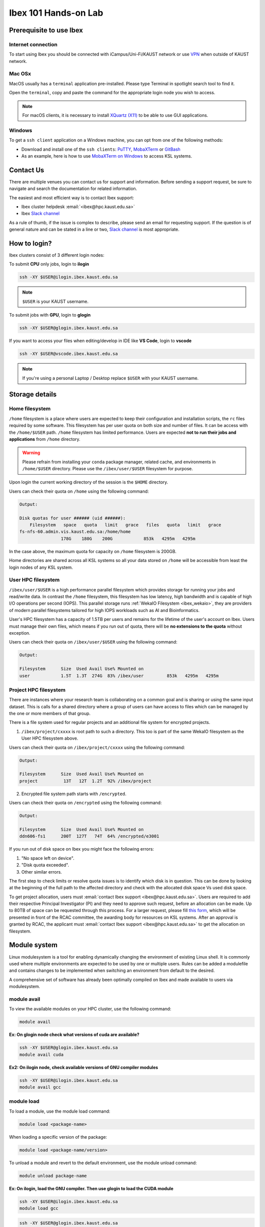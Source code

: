 .. sectionauthor:: Mohsin Ahmed Shaikh <mohsin.shaikh@kaust.edu.sa>
.. meta::
    :description: Ibex Training lab
    :keywords: training, resource, guide, Matlab, slurm

.. _ibex_101_lab:

============================================================
Ibex 101 Hands-on Lab
============================================================

Prerequisite to use Ibex
=========================

Internet connection
---------------------

To start using Ibex you should be connected with iCampus/Uni-Fi/KAUST network or use `VPN <https://it.kaust.edu.sa/services/detail/network-connectivity/kaust-vpn>`_ when outside of KAUST network.


Mac OSx
---------

MacOS usually has a ``terminal`` application pre-installed. Please type Terminal in spotlight search tool to find it. 

.. image:: ../systems/static/MacOS.png
   
Open the ``terminal``, copy and paste the command for the appropriate login node you wish to access. 

.. note::
    For macOS clients, it is necessary to install `XQuartz (X11) <https://www.xquartz.org/>`_ to be able to use GUI applications.


Windows
---------

To get a ``ssh client`` application on a Windows machine, you can opt from one of the following methods:

* Download and install one of the ``ssh clients``: `PuTTY <https://www.putty.org/>`_, `MobaXTerm <https://mobaxterm.mobatek.net/download.html>`_ or `GitBash <https://git-scm.com/downloads>`_
* As an example, here is how to use `MobaXTerm on Windows <https://www.youtube.com/watch?v=xfAydE_0iQo&list=PLaUmtPLggqqm4tFTwhCB48gUAhI5ei2cx&index=19>`_ to access KSL systems.

.. image:: ../systems/static/Windows_Moba.png


Contact Us
===========

There are multiple venues you can contact us for support and information. Before sending a support request, be sure to navigate and search the documentation for related information. 

The easiest and most efficient way is to contact Ibex support:

* Ibex cluster helpdesk   :email:`<ibex@hpc.kaust.edu.sa>`
* Ibex `Slack channel <https://kaust-ibex.slack.com/>`_      
  
As a rule of thumb, if the issue is complex to describe, please send an email for requesting support. If the question is of general nature and can be stated in a line or two,  `Slack channel <https://kaust-ibex.slack.com/>`_ is most appropriate. 

How to login?
==============

Ibex clusters consist of 3 different login nodes:

To submit **CPU** only jobs, login to **ilogin**

.. code-block:: bash

    ssh -XY $USER@ilogin.ibex.kaust.edu.sa

.. note::

    ``$USER`` is your KAUST username.

To submit jobs with **GPU**, login to **glogin**

.. code-block:: bash

    ssh -XY $USER@glogin.ibex.kaust.edu.sa

If you want to access your files when editing/develop in IDE like **VS Code**, login to **vscode**

.. code-block:: bash

    ssh -XY $USER@vscode.ibex.kaust.edu.sa

.. note::
    If you're using a personal Laptop / Desktop replace ``$USER`` with your KAUST username.


Storage details
================

Home filesystem
----------------

``/home`` filesystem is a place where users are expected to keep their configuration and installation scripts, the ``rc`` files required by some software. This filesystem has per user quota on both size and number of files. It can be access with the ``/home/$USER`` path. ``/home`` filesystem has limited performance. Users are expected **not to run their jobs and applications** from ``/home`` directory.

.. warning:: 
    Please refrain from installing your ``conda`` package manager, related cache, and environments in ``/home/$USER`` directory. Please use the ``/ibex/user/$USER`` filesystem for purpose.  

Upon login the current working directory of the session is the ``$HOME`` directory.

Users can check their quota on ``/home`` using the following command:

.. code-block:: bash
    :caption: Command to check the quota on `/home` filesystem

        quota -s


.. code-block:: bash

    Output:

    Disk quotas for user ###### (uid ######): 
        Filesystem   space   quota   limit   grace   files   quota   limit   grace
    fs-nfs-60.admin.vis.kaust.edu.sa:/home/home
                    178G    180G    200G            853k   4295m   4295m  

In the case above, the maximum quota for capacity on ``/home`` filesystem is 200GB. 

Home directories are shared across all KSL systems so all your data stored on ``/home`` will be accessible from least the login nodes of any KSL system.

User HPC filesystem
--------------------

``/ibex/user/$USER`` is a high performance parallel filesystem which provides storage for running your jobs and read/write data. In contrast the ``/home`` filesystem, this filesystem has low latency, high bandwidth and is capable of high I/O operations per second (IOPS). This parallel storage runs :ref:`WekaIO Filesystem <ibex_wekaio>`, they are providers of modern parallel filesystems tailored for high IOPS workloads such as AI and Bioinformatics. 

User's HPC filesystem has a capacity of 1.5TB per users and remains for the lifetime of the user's account on Ibex. Users must manage their own files, which means if you run out of quota, there will be **no extensions to the quota** without exception. 

Users can check their quota on ``/ibex/user/$USER`` using the following command:

.. code-block:: bash
    :caption: Command to check the quota on `/ibex/user/` filesystem

        df -h /ibex/user/$USER


.. code-block:: bash

    Output:

    Filesystem      Size  Used Avail Use% Mounted on
    user            1.5T  1.3T  274G  83% /ibex/user         853k   4295m   4295m  


Project HPC filesystem
-----------------------

There are instances where your research team is collaborating on a common goal and is sharing or using the same input dataset. This is calls for a shared directory where a group of users can have access to files which can be managed by the one or more members of that group. 

There is a file system used for regular projects and an additional file system for encrypted projects.

1. ``/ibex/project/cxxxx`` is root path to such a directory. This too is part of the same WekaIO filesystem as the User HPC filesystem above.

Users can check their quota on ``/ibex/project/cxxxx`` using the following command:

.. code-block:: bash
    :caption: Command to check the quota on `/ibex/project/cxxxx` filesystem

        df -h /ibex/project/c2247 

.. code-block:: bash

    Output:
    
    Filesystem      Size  Used Avail Use% Mounted on 
    project          13T   12T  1.2T  92% /ibex/project

2. Encrypted file system path starts with ``/encrypted``.

Users can check their quota on ``/encrypted`` using the following command:

.. code-block:: bash
    :caption: Command to check the quota on /encrypted filesystem

        df -h /encrypted/e3001 

.. code-block:: bash

    Output:
    
    Filesystem      Size  Used Avail Use% Mounted on 
    ddn606-fs1      200T  127T   74T  64% /encrypted/e3001

If you run out of disk space on Ibex you might face the following errors: 

1. "No space left on device".

2. "Disk quota exceeded".

3. Other similar errors. 


The first step to check limits or resolve quota issues is to identify which disk is in question. This can be done by looking at the 
beginning of the full path to the affected directory and check with the allocated disk space Vs used disk space.

To get project allocation, users must :email:`contact Ibex support <ibex@hpc.kaust.edu.sa>`. 
Users are required to add their respective Principal Investigator (PI) and they need to approve such request, before an allocation can be made. 
Up to 80TB of space can be requested through this process. 
For a larger request, please fill `this form <https://hpc.kaust.edu.sa/sites/default/files/2025-01/KSL_Project_Proposal_Ibex.doc>`_, which will be presented in front of the RCAC committee, the awarding body for resources on KSL systems. 
After an approval is granted by RCAC, the applicant must :email:`contact Ibex support <ibex@hpc.kaust.edu.sa>` to get the allocation on filesystem.

Module system
===============

Linux modulesystem is a tool for enabling dynamically changing the environment of existing Linux shell. It is commonly used where multiple environments are expected to be used by one or multiple users. Rules can be added a modulefile and contains changes to be implemented when switching an environment from default to the desired.

A comprehensive set of software has already been optimally compiled on Ibex and made available to users via modulesystem.

module avail
-------------

To view the available modules on your HPC cluster, use the following command:

.. code-block:: bash

    module avail

**Ex: On glogin node check what versions of cuda are available?**

.. code-block:: bash

    ssh -XY $USER@glogin.ibex.kaust.edu.sa
    module avail cuda

**Ex2: On ilogin node, check available versions of GNU compiler modules**

.. code-block:: bash

    ssh -XY $USER@ilogin.ibex.kaust.edu.sa
    module avail gcc

module load
------------

To load a module, use the module load command:

.. code-block:: bash

    module load <package-name>

When loading a specific version of the package:

.. code-block:: bash

    module load <package-name/version>

To unload a module and revert to the default environment, use the module unload command:

.. code-block:: bash

    module unload package-name

**Ex: On ilogin, load the GNU compiler. Then use glogin to load the CUDA module**

.. code-block:: bash

    ssh -XY $USER@ilogin.ibex.kaust.edu.sa
    module load gcc

.. code-block:: bash

    ssh -XY $USER@glogin.ibex.kaust.edu.sa
    module load cuda

**Ex2: Load the Python 3.11 module:**

.. code-block:: bash

    module load python/3.11

**Ex3: Unload previous Python version and use Python 3.9.16:**

.. code-block:: bash

    module unload python/3.11
    module load python/3.9.16

module list
------------

To see the modules currently loaded in your environment, use:

.. code-block:: bash

    module list

**Ex:**

- Are there any modules loaded by default?
- If yes, which ones are loaded?

**Ex2: On ilogin node after loading openmpi module, check its version, check what other modules are loaded?**

.. code-block:: bash

    ssh -XY $USER@ilogin.ibex.kaust.edu.sa
    module load openmpi
    module list


Using SLURM
=============

SLURM jobscript explained
---------------------------

Batch jobs can be submitted to SLURM scheduler so they can run when the requested resources are available for use. This section introduces what a jobscript is and how to configure it to request different allocatable resources.

You can find all the jobscripts for the labs at this `repo <https://github.com/kaust-rccl/ibex_101_labs>`_

During our Ibex 101 hands-on session, the example job scripts will be cloned from a GitHub repository into your personal scratch directory at ``/ibex/user/$USER``. Follow the steps below to clone the required job scripts.

.. code-block:: bash

    cd /ibex/user/$USER
    git clone https://github.com/kaust-rccl/ibex_101_labs.git 
    cd ibex_101_labs


UNIX/Linux editors
------------------
**Using nano to Edit Job Scripts**

Nano is a simple, command-line text editor commonly used on Unix/Linux systems. It is often used to edit job scripts for submitting tasks to job schedulers like SLURM.

**Opening or Creating Files:**

To open an existing file or to create a new file, type nano followed by the file name:

.. code-block:: bash

    cd /ibex/user/$USER/ibex_101_labs/slurm-job-examples/cpu-jobs
    nano helloworld-singlecpu.sh

.. image:: ../static/nano-1.png

.. raw:: html

   <br><br>

**Editing Files:**

Modify job runtime to be ``#SBATCH --time=00:20:00``

.. image:: ../static/nano-2.png

.. raw:: html

   <br><br>

After completing the necessary edits, press ``Ctrl + o`` to save the changes, then ``Ctrl + x`` to exit the editor.


**Searching a Text:**

To search for a particular word inside the text editor, press ``Ctrl + w``. This will open a search prompt where you can type in the text you want. 


.. image:: ../static/nano-3.png
    
.. raw:: html

   <br><br>

After pressing **Enter** the cursor will be moved to the first match. To move to the next result, press ``Alt + w``.

**Common Nano Shortcuts**

.. list-table::
   :header-rows: 1
   :widths: 20 40

   * - Shortcut
     - Action
   * - ``Ctrl + O``
     - Save (Write Out)
   * - ``Ctrl + X``
     - Exit
   * - ``Ctrl + K``
     - Cut current line
   * - ``Ctrl + U``
     - Paste line
   * - ``Ctrl + W``
     - Search (Where Is)


Basic jobscript
----------------

A typical jobscript has two major sections:

- SLURM Directives.

- The commands to run on allocated computational resource.

.. code-block:: bash

    cd /ibex/user/$USER/ibex_101_labs/using-slurm

.. note::

    The reservation ``ibex101`` is only available during the Hands-on session.
    After the session, you need to remove that line before submitting one of the scripts from the GitHub repo.

Using the script ``helloworld.sh`` which described as follows:

.. code-block:: bash

    #!/bin/bash -l
    #SBATCH --time=00:10:00
    #SBATCH --reservation=ibex101


    echo "helloworld"

Since we didn't specify to slurm the amount of cpus and memory needed, it will allocate the default 2GB memory with 1 CPU.

.. note::
    The reservation ``ibex101`` is used for the Hands-on session period only.

Job submission for multi-CPUs
------------------------------

Using the script ``helloworld-multicpu.sh`` which described as follows:

.. code-block:: bash

    #!/bin/bash -l

    #SBATCH --ntasks=4
    #SBATCH --ntasks-per-node=4
    #SBATCH --time=00:10:00
    #SBATCH --reservation=ibex101

    srun -n 4 echo "Hello world!"

Using ``sbatch`` command submits your jobscript to SLURM.

- Upon successful submission a unique job ID is assigned.

- Job is queued and awaits allocation of the requested resources.

- A priority is assigned to each job based on first come basis.

.. code-block:: bash

    sbatch my-jobscript.sh

.. code-block:: bash

    Output:
    
    Submitted batch job 33204519

Job monitoring
----------------

The ``squeue`` command shows the current jobs in the SLURM queue.

You can use ``--user`` to only show your jobs.

.. code-block:: bash

    squeue --user=$USER

**Ex: Use sbatch command to submit a jobscript, then check its status.**

**Questions:**

- What is the state of your job?

- Which node is your job assigned to (if running)?

Job accounting
----------------

The ``sacct`` command shows detailed information about past jobs, including completed, failed, or canceled jobs.

**Ex: You want to view details of your completed or canceled job.**

.. code-block:: bash

    sacct --user=$USER

Add more detail by using:

.. code-block:: bash

    sacct --user=$USER --format=JobID,JobName,Partition,State,ExitCode

**Questions:**

- What is the state of your job (e.g., COMPLETED, FAILED)?

- What was the exit code of your job?


Job cancelling
----------------

The ``scancel`` command cancels a job in the SLURM queue.

.. code-block:: bash

    scancel <job_id>

**Ex: Submit a job, cancel it then verify it has been removed from queue:**

Using the script ``my-jobscript.sh`` which described as follows:

.. code-block:: bash

    #!/bin/bash -l
    #SBATCH --time=00:10:00
    #SBATCH --reservation=ibex101

    sleep 300 #The sleep command tells the system to do nothing for the specified number of seconds.


.. code-block:: bash

    sbatch my-jobscript.sh

.. code-block:: bash

    Output:
    
    Submitted batch job 33204519

.. code-block:: bash

    scancel 33204519
    squeue --user=$USER


SLURM standard output / error files
-------------------------------------

When you submit a job to SLURM using a jobscript, the output and error messages are redirected to the files slurm-<jobid>.out and slurm-<jobid>.err by default.

You can specify the name for these files to include the jobid in the filename, using the following SLURM options in your jobscript.

.. code-block:: bash

    #SBATCH --output=QC.%j.out		## Console output file
    #SBATCH --error=QC.%j.err		## Console error file

When you submit the script using sbatch, the files will be generated as following.

.. code-block:: bash

    sbatch myscript.sh

.. code-block:: bash

    Output:
    
    Submitted batch job 37104135

.. code-block:: bash

    ls *.out

.. code-block:: bash

    Output:
    
    QC.37104135.out


.. code-block:: bash

    ls *.err

.. code-block:: bash

    Output:
    
    QC.37104135.err

You can also include the hostname of the node being used.

.. code-block:: bash

    #SBATCH --output=QC.%j.%N.out		## Console output file
    #SBATCH --error=QC.%j.%N.err		## Console error file

When you submit the script using sbatch, the files will be generated as following.

.. code-block:: bash

    sbatch myscript.sh

.. code-block:: bash

    Output:
    
    Submitted batch job 37104136

.. code-block:: bash

    ls *.out

.. code-block:: bash

    Output:
    
    QC.37104135.out QC.37104136.gpu214-14.out

.. code-block:: bash

    ls *.err

.. code-block:: bash

    Output:
    
    QC.37104135.err QC.37104136.gpu214-14.err

Job monitoring with "Job name"
--------------------------------

You can use --job-name in your jobscript to easily find your job in squeue using the given name.

.. code-block:: bash

    #SBATCH --job-name=QC			## Name of your job

Now when you run squeue, you will find it listed as

.. code-block:: bash

    squeue --user=$USER


.. code-block:: bash

    Output:
    
    JOBID PARTITION     NAME     USER ST       TIME  NODES NODELIST(REASON)
    37104585    gpu     QC   username  R       1:25      1 gpu214-14

Email notifications
---------------------

SLURM's email notification feature allows users to receive email updates about the status of their submitted jobs. This is particularly useful for monitoring job progress and being informed when a job starts, ends, or fails.

How to Enable Email Notifications in SLURM?

You can use the following options in your jobscript to configure email notifications:

.. code-block:: bash

    --mail-type=<ALL/BEGIN/END/FAIL> #Specifies when to send email notifications.
    --mail-user=<email>              #Specifies the email address to which notifications should be sent.


Options for ``--mail-type`` include:

- BEGIN: Send an email when the job begins.
- END: Send an email when the job finishes successfully.
- FAIL: Send an email if the job fails.
- ALL: Send emails for all job events (begin, end, fail, etc.).

**EX: Run a job with email notifications configured**

Using the script ``job_with_email.sh`` which described as follows:

.. code-block:: bash

    #!/bin/bash -l
    #SBATCH --job-name=email_example        # Job name
    #SBATCH --output=email_example.out      # Standard output log
    #SBATCH --error=email_example.err       # Error log
    #SBATCH --nodes=1                       # Number of nodes
    #SBATCH --ntasks=1                      # Number of tasks
    #SBATCH --time=00:05:00                 # Time limit (hh:mm:ss)
    #SBATCH --mail-type=ALL                 # Send email for all job events
    #SBATCH --mail-user=your_email@kaust.edu.sa  # Your KAUST email address
    #SBATCH --reservation=ibex101            # use ibex101 reservation

    # Print some information about the job
    echo "Job started on $(hostname) at $(date)"

    # Simulate some work
    sleep 60 #The sleep command tells the system to do nothing for the specified number of seconds.

    # Job completion message
    echo "Job completed at $(date)"

submit the job using ``sbatch``

.. code-block:: bash

    sbatch job_with_email.sh

.. code-block:: bash

    Output:
    
    Submitted batch job 37105347


In this exmaple you should receive emails at the specified address (your_email@kaust.edu.sa) when the job:
Starts (BEGIN event), completes successfully (END event) or fails (if an error occurs).

Example email Notifications:

- BEGIN notification

.. code-block:: bash

    Slurm Job_id=37105347 Name=email_example Began, Queued time 00:00:01

- END notification

.. code-block:: bash

    Slurm Job_id=37105347 Name=email_example Ended, Run time 00:01:00, COMPLETED, ExitCode 0

- FAIL notification

.. code-block:: bash

    Slurm Job_id=37105347 Name=email_example Failed, Run time 00:00:00, FAILED, ExitCode 1


SLURM job examples
====================

CPU jobs
---------
.. code-block:: bash

    cd /ibex/user/$USER/ibex_101_labs/slurm-job-examples/cpu-jobs

Single cpu job named as ``helloworld-singlecpu.sh`` which described as follows:

.. code-block:: bash

    #!/bin/bash -l
    #SBATCH --time=00:10:00
    #SBATCH --ntasks=1
    #SBATCH --cpus-per-task=1
    #SBATCH --reservation=ibex101

    echo "Hello world!"

Multithreaded job single node (openmp) named as ``openmp-singlenode.sh`` which described as follows:

.. code-block:: bash

    #!/bin/bash -l
    #SBATCH --time=00:10:00
    #SBATCH --ntasks=1
    #SBATCH --cpus-per-task=4
    #SBATCH --reservation=ibex101

    module load gcc

    export OMP_NUM_THREADS=4
    export OMP_PLACES=cores
    export OMP_PROC_BIND=close

    srun -c 4 ./openmp_hello_world

MPI job single node named as ``openmpi-singlenode.sh`` which described as follows:

.. code-block:: bash

    #!/bin/bash -l
    #SBATCH --time=00:10:00
    #SBATCH --ntasks=4
    #SBATCH --tasks-per-node=4
    #SBATCH --reservation=ibex101

    # Load the OpenMPI module
    module load openmpi

    # Print some information about the job
    echo "Job running on $(hostname)"
    echo "Number of tasks: $SLURM_NTASKS"
    echo "Nodes allocated: $SLURM_JOB_NODELIST"

    # Run the MPI program
    mpirun -np 4 ./mpi_hello_world

MPI job multinode named as ``openmpi-multinode.sh`` which described as follows:

.. code-block:: bash

    #!/bin/bash -l
    #SBATCH --time=00:10:00
    #SBATCH --nodes=2
    #SBATCH --ntasks=8
    #SBATCH --ntasks-per-node=4
    #SBATCH --reservation=ibex101

    # Load the OpenMPI module
    module load openmpi

    # Print some information about the job
    echo "Job running on $(hostname)"
    echo "Number of tasks: $SLURM_NTASKS"
    echo "Nodes allocated: $SLURM_JOB_NODELIST"

    # Run the MPI program
    mpirun -np 8 ./mpi_hello_world

GPU jobs
---------
.. code-block:: bash

    cd /ibex/user/$USER/ibex_101_labs/slurm-job-examples/gpu-jobs

Single gpu job named as ``singlegpu.sh`` which described as follows:

.. code-block:: bash

    #!/bin/bash -l
    #SBATCH --time=00:10:00
    #SBATCH --gpus=1
    #SBATCH --reservation=ibex101

    module load cuda/11.8
    nvidia-smi

Multiple GPUs single node named as ``multigpu-singlenode.sh`` which described as follows:

.. code-block:: bash

    #!/bin/bash -l
    #SBATCH --time=00:10:00
    #SBATCH --cpus-per-task=2
    #SBATCH --mem=32G
    #SBATCH --gpus=2
    #SBATCH --gpus-per-node=2
    #SBATCH --constraint=rtx2080ti
    #SBATCH --reservation=ibex101

    module load cuda/11.8
    srun -c 2 ./multi_gpu_program

Multiple GPUs on Multiple nodes named as ``multigpu-multinode.sh`` which described as follows:

.. code-block:: bash

    #!/bin/bash -l
    #SBATCH --time=00:10:00
    #SBATCH --nodes=2
    #SBATCH --ntasks=2
    #SBATCH --ntasks-per-node=1
    #SBATCH --cpus-per-task=6
    #SBATCH --mem=32G
    #SBATCH --gpus=4
    #SBATCH --gpus-per-node=2
    #SBATCH --constraint=rtx2080ti
    #SBATCH --reservation=ibex101


    module load cuda/11.8

    srun -n 2 -N 2 -c 6 ./multi_gpu_program

constraints
------------

.. code-block:: bash

    cd /ibex/user/$USER/ibex_101_labs/constraints

**CPU constraints**

.. list-table:: **CPU Compute nodes in Ibex cluster**
   :widths: 40 20 15 15 15 15 20 30 20
   :header-rows: 1

   * - CPU Family
     - CPU
     - Nodes
     - Cores/node
     - Clock (GHz)
     - FLOPS
     - Memory
     - SLURM constraints
     - local storage
   * - Intel Skylake
     - skylake
     - 106
     - 40
     - 2.60
     - 32
     - 350GB
     - intel, skylake
     - 744GB
   * - Intel Cascade Lake
     - cascadelake
     - 106
     - 40
     - 2.50
     - 32
     - 350GB
     - intel, cascadelake
     - 744GB
   * - AMD Rome
     - Rome
     - 108
     - 128
     - 2.00
     - 32
     - 475GB  
     - amd, rome
     - 744GB

**Ex: In your jobscript use amd node then change it to an intel node submit and confirm the CPU type each time using lscpu command**

Using the script ``cpu-constraints.sh`` which described as follows:

.. code-block:: bash

    #!/bin/bash -l
    #SBATCH --time=00:10:00
    #SBATCH --ntasks=1
    #SBATCH --cpus-per-task=1
    #SBATCH --constraint=amd #intel
    #SBATCH --reservation=ibex101

    lscpu

**Large memory nodes**

Some nodes have larger memory for workloads which require loading big data in memory, e.g. some bioinformatics workloads, or data processing/wrangling creating input data for Machine Learning and Deep Learning training jobs.

.. list-table:: **Large memory Compute nodes in Ibex cluster**
   :widths: 40 20 15 15 15 15 20 30 20
   :header-rows: 1

   * - CPU Family
     - CPU
     - Nodes
     - Cores/node
     - Clock (GHz)
     - FLOPS
     - Memory
     - local Storage
     - SLURM constraints
   * - Intel Cascade Lake
     - cascadelake
     - 18
     - 48
     - 4.20
     - 32
     - 3TB  
     - 6TB
     - intel, largemem, cascadelake
   * - Intel Skylake
     - skylake
     - 4
     - 32
     - 3.70
     - 32
     - 3TB
     - 10TB
     - intel, largemem, skylake

**Ex: In your jobscript use specify a large memory node, submit and confirm the memory size using free -h command**

Using the script ``large-memory-node.sh`` which described as follows:

.. code-block:: bash

    #!/bin/bash -l
    #SBATCH --time=00:10:00
    #SBATCH --ntasks=1
    #SBATCH --mem=1200G
    #SBATCH --reservation=ibex101

    free -h


**GPU constraints**

There are GPU nodes in Ibex cluster with GPUs of different microarchitecture. Note that all the GPUs on a single node are always of the same microarchitecture, there is no heterogeneity there.

.. list-table:: **GPU Compute nodes in Ibex cluster**
   :widths: 15 15 15 10 10 10 10 15 10 10 10  
   :header-rows: 1

   * - Model
     - GPU Arch
     - Host CPU
     - Nodes
     - GPUs/ node
     - Cores/ node
     - GPU Mem
     - GPU Mem type
     - CPU Mem
     - GPU Clock (GHz)
     - CPU Clock (GHz)
   * - P6000
     - Pascal
     - Intel Haswell
     - 3
     - 2
     - 36(34)
     - 24GB
     - GDDR5X
     - 256GB
     - 1.5
     - 2.3
   * - P100
     - Pascal
     - Intel Haswell
     - 5
     - 4
     - 36(34)
     - 16GB
     - HBM2
     - 256GB
     - 1.19
     - 2.3
   * - GTX-1080Ti
     - Pascal
     - Intel Haswell
     - 8
     - 4
     - 36(34)
     - 11GB
     - GDDR5X
     - 256GB
     - 1.48
     - 2.3
   * - GTX-1080Ti
     - Pascal
     - Intel Skylake
     - 4
     - 8
     - 32(30)
     - 11GB
     - GDDR5X
     - 256GB
     - 1.48
     - 2.6
   * - RTX-2080Ti
     - Turing
     - Intel Skylake
     - 3
     - 8
     - 32(30)
     - 11GB
     - GDDR6
     - 383G
     - 1.35
     - 2.6
   * - V100
     - Volta
     - Intel Skylake
     - 6
     - 4
     - 32(30)
     - 32GB
     - HBM2
     - 383G
     - 1.29
     - 2.6
   * - V100
     - Volta
     - Intel Cascade Lake
     - 1
     - 2
     - 40(38)
     - 32GB
     - HBM2
     - 383G
     - 1.23
     - 2.5
   * - V100
     - Volta
     - Intel Cascade Lake
     - 30
     - 8
     - 48(46)
     - 32GB
     - HBM2
     - 383G
     - 1.29
     - 2.6
   * - A100
     - Ampere
     - AMD Milan
     - 46
     - 4
     - 64(62)
     - 80GB
     - HBM2
     - 512G
     - 1.16
     - 1.99
   * - A100
     - Ampere
     - AMD Milan
     - 8
     - 8
     - 128(126)
     - 80GB
     - HBM2
     - 1T
     - 1.16
     - 1.5

**Ex: In your jobscript use rtx2080ti, then change it to a v100, submit and confirm the GPU type each time using nvidia-smi command.**

Using the script ``gpu-constraints.sh`` which described as follows:

.. code-block:: bash

    #!/bin/bash -l
    #SBATCH --time=00:10:00
    #SBATCH --gpus=1
    #SBATCH --constraint=rtx2080ti #v100
    #SBATCH --reservation=ibex101

    nvidia-smi

Application examples
======================

Data Science
--------------

We'll use **Jupyter** for the DS workload example.

.. code-block:: bash

    cd /ibex/user/$USER/ibex_101_labs/application-examples/DS

There are Multiple ways to launch Jupyter on Ibex:

- Launch **Jupyter** in one line

Using the file ``launch-jupyter-one-line.sh`` which described as follows:

.. code-block:: bash

    #!/bin/bash -l
    # Activate the environment and execute the commands within a subshell
    (
        eval "$(conda shell.bash hook)"
        # Load and run packages
        module load machine_learning
        # or activate the conda environment
        #export ENV_PREFIX=$PWD/env
        #conda activate $ENV_PREFIX
        # module load cudnn/8.8.1-cuda11.8.0
        jupyter lab --no-browser --ip="$(hostname)".ibex.kaust.edu.sa
    )

Run the following command to run on one GPU:

.. code-block:: bash

    srun --gpus=1 --mem=100G --cpus-per-task=24 --time=00:30:00 --resv-ports=1 --reservation=ibex101 --pty /bin/bash -l launch-jupyter-one-line.sh

Now on your terminal you will see the same kind of message from jupyter.

.. code-block:: bash

    To access the server, open this file in a browser:
    file:///home/username/.local/share/jupyter/runtime/jpserver-44653-open.html
    Or copy and paste one of these URLs:
    http://gpu214-06.ibex.kaust.edu.sa:55479/lab?token=8a998b0772313ce6e5cca9aca1f13f2faff18d950d78c776
    or http://127.0.0.1:55479/lab?token=8a998b0772313ce6e5cca9aca1f13f2faff18d950d78c776

Copy one of the lines of that start with ``http://gpuXXX-XX`` into your browser.  You can now start using Jupyter.


- Batch job for **Jupyter**

Using the file ``launch-jupyter-server.sh`` which described as follows:

.. code-block:: bash

    #!/bin/bash -l
    #SBATCH --time=00:30:00
    #SBATCH --nodes=1
    #SBATCH --gpus-per-node=1
    #SBATCH --cpus-per-gpu=6
    #SBATCH --mem=32G
    #SBATCH --reservatin=ibex101
    #SBATCH --job-name=demo
    #SBATCH --output=%x-%j-slurm.out
    #SBATCH --error=%x-%j-slurm.err

    # Load environment which has Jupyter installed. It can be one of the following:
    # - Machine Learning module installed on the system (module load machine_learning)
    # - your own conda environment on Ibex
    # - a singularity container with python environment (conda or otherwise)

    # setup the environment
    module purge

    # You can use the machine learning module
    module load machine_learning/2024.01
    # or you can activate the conda environment directly by uncommenting the following lines
    #export ENV_PREFIX=$PWD/env
    #conda activate $ENV_PREFIX

    # setup ssh tunneling
    # get tunneling info
    export XDG_RUNTIME_DIR=/tmp node=$(hostname -s)
    user=$(whoami)
    submit_host=${SLURM_SUBMIT_HOST}
    port=$(python -c 'import socket; s=socket.socket(); s.bind(("", 0)); print(s.getsockname()[1]); s.close()')
    echo ${node} pinned to port ${port} on ${submit_host}

    # print tunneling instructions
    echo -e "
    ${node} pinned to port ${port} on ${submit_host}
    To connect to the compute node ${node} on IBEX running your jupyter notebook server, you need to run following two commands in a terminal 1.
    Command to create ssh tunnel from you workstation/laptop to glogin:

    ssh -L ${port}:${node}.ibex.kaust.edu.sa:${port} ${user}@glogin.ibex.kaust.edu.sa

    Copy the link provided below by jupyter-server and replace the NODENAME with localhost before pasting it in your browser on your workstation/laptop.
    " >&2

    # launch jupyter server
    jupyter ${1:-lab} --no-browser --port=${port} --port-retries=0  --ip=${node}.ibex.kaust.edu.sa

Submit the job using the ``sbatch`` command:

.. code-block:: bash

    sbatch launch-jupyter-server.sh

Once the job starts open a new terminal on your local machine and copy and paste the ssh tunnel command from the ``XXX-slurm.err`` file.

Example:

.. code-block:: bash

    ssh -L 57162:gpu214-02.ibex.kaust.edu.sa:57162 $USER@glogin.ibex.kaust.edu.sa

From the ``XXX-slurm.err`` file copy one of the lines of that start with ``http://gpuXXX-XX`` into your browser.

Now we are ready to use our Jupyter client.

**Ex: Run the python script pytorch_demo.py from the GitHub repo using a single node with 2 GPUs**

Using the script ``single-node-2GPUs-job.sh`` which described as follows:

.. code-block:: bash

    #!/bin/bash -l
    #SBATCH --job-name=pytorch_multi_gpu     # Job name
    #SBATCH --nodes=1                        # Use a single node
    #SBATCH --ntasks=1                       # One task
    #SBATCH --gpus=2                         # Request 2 GPUs
    #SBATCH --cpus-per-task=8                # Request 8 CPUs
    #SBATCH --mem=32G                        # Request 32G memory
    #SBATCH --time=00:10:00                  # Time limit (hh:mm:ss)
    #SBATCH --reservatin=ibex101            # use ibex101 reservation

    # Load necessary modules (if required)
    module load machine_learning/2024.01

    # Run the PyTorch script
    python pytorch_demo.py


Submit the script using ``sbatch`` command

.. code-block:: bash

    sbatch single-node-2GPUs-job.sh

The script detects the number of available GPUs and creates a random 1000x1000 tensor then performs a matrix multiplication operation on the tensor (tensor @ tensor.T) using the first GPU only.
If multiple GPUs are available, the script demonstrates how to distribute work across GPUs using PyTorch's ``torch.nn.DataParallel``
A simple PyTorch model ``torch.nn.Linear`` is created and wrapped in DataParallel to utilize multiple GPUs automatically.
A random input tensor (64x1000, batch size of 64) is processed by the model.
The script prints the output shape after processing.

Expected output:

.. code-block:: bash

    GNU 13.2.0 is now loaded
    Loading module for CUDA 11.8
    CUDA 11.8 is now loaded
    Loading module for Machine Learning 2024.01
    Machine Learning 2024.01 is now loaded

    Loading machine_learning/2024.01
    Loading requirement: gcc/13.2.0 cuda/11.8
    CUDA is available. Number of GPUs: 2
    GPU 0: NVIDIA GeForce GTX 1080 Ti
    GPU 1: NVIDIA GeForce GTX 1080 Ti
    Using GPU: NVIDIA GeForce GTX 1080 Ti
    Tensor created on: cuda:0
    Matrix multiplication completed.
    Result moved to CPU. Shape: torch.Size([1000, 1000])

    Multi-GPU Example:
    Output shape after DataParallel: torch.Size([64, 1000])


Bioinformatics
---------------

We'll be using **FastQC** as an example.

.. code-block:: bash

    cd /ibex/user/$USER/ibex_101_labs/application-examples/Bio

Using the jobscript ``fastqc.sh`` which described as follows:

.. code-block:: bash

    #!/bin/bash -l
    #SBATCH --nodes=1                       ## No. of nodes to be used
    #SBATCH --cpus-per-task=4               ## No. of threads to be used for this FastQC
    #SBATCH --job-name=QC                   ## Name of your job
    #SBATCH --output=QC.%J.out              ## Console output file
    #SBATCH --error=QC.%J.err               ## Console error file
    #SBATCH --time=01:30:00                 ## Expected execution time of your job
    #SBATCH --mem=2G                        ## Estimated memory size (e.g. more than or equal to your fastq file)
    #SBATCH --reservation=ibex101

    #fetch the dataset files
    cp -r /ibex/scratch/projects/ibex_cs_temp/ibex_101/dataset/ ./
    cd dataset

    #run the application:
    module load fastqc/0.11.8
    fastqc --threads 4 SRR975578_1.fastq.gz SRR975578_2.fastq.gz

Submit the job using the ``sbatch`` command.

.. code-block:: bash

    sbatch fastqc.batch

After the job start, it will generate out and err files, watch the status of your job console error/output

.. code-block:: bash

    more QC.17122614.err

.. code-block:: bash

    Output:
    
    Loading module for FastQC 
    FastQC 0.11.8 is now loaded
    Started analysis of SRR975578_1.fastq.gz
    Started analysis of SRR975578_2.fastq.gz
    Approx 5% complete for SRR975578_1.fastq.gz
    Approx 5% complete for SRR975578_2.fastq.gz
    Approx 10% complete for SRR975578_1.fastq.gz

Verify the job completion status and application output files

.. code-block:: bash

    cat QC.17122614.out 

.. code-block:: bash

    Output:
    
    Analysis complete for SRR975578_1.fastq.gz
    Analysis complete for SRR975578_2.fastq.gz

View the output file

.. code-block:: bash

    google-chrome SRR975578_1_fastqc.html

.. note::
    If you get an error related to process_singleton_posix, try using the following command then try again:

    .. code-block:: bash

        rm -Rf ~/.config/google-chrome/Singleton*


.. image:: ../static/fastqc.png

User survey
============
We value your feedback. Please access the survey form `by clicking here <https://forms.gle/PHwmiK3WN9DNYVuBA>`_ or scan the following QR Code below:

.. image:: ../static/survey.png